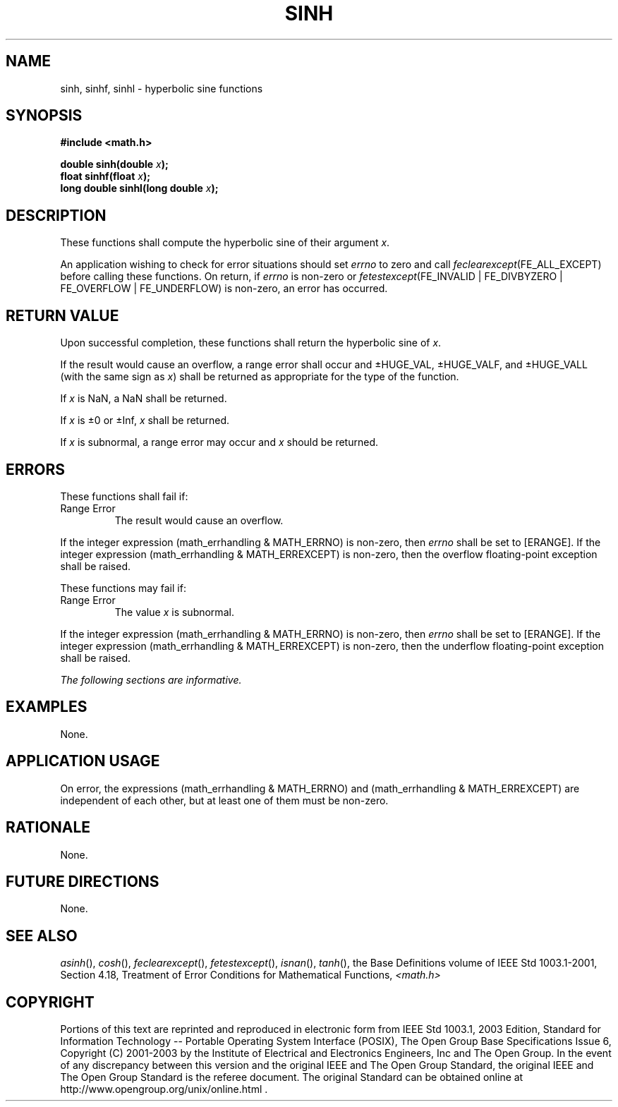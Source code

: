 .\" Copyright (c) 2001-2003 The Open Group, All Rights Reserved 
.TH "SINH" 3 2003 "IEEE/The Open Group" "POSIX Programmer's Manual"
.\" sinh 
.SH NAME
sinh, sinhf, sinhl \- hyperbolic sine functions
.SH SYNOPSIS
.LP
\fB#include <math.h>
.br
.sp
double sinh(double\fP \fIx\fP\fB);
.br
float sinhf(float\fP \fIx\fP\fB);
.br
long double sinhl(long double\fP \fIx\fP\fB);
.br
\fP
.SH DESCRIPTION
.LP
These functions shall compute the hyperbolic sine of their argument
\fIx\fP.
.LP
An application wishing to check for error situations should set \fIerrno\fP
to zero and call
\fIfeclearexcept\fP(FE_ALL_EXCEPT) before calling these functions.
On return, if \fIerrno\fP is non-zero or
\fIfetestexcept\fP(FE_INVALID | FE_DIVBYZERO | FE_OVERFLOW | FE_UNDERFLOW)
is non-zero, an error has occurred.
.SH RETURN VALUE
.LP
Upon successful completion, these functions shall return the hyperbolic
sine of \fIx\fP.
.LP
If the result would cause an overflow, a range error shall occur and
\(+-HUGE_VAL, \(+-HUGE_VALF, and \(+-HUGE_VALL
(with the same sign as \fIx\fP) shall be returned as appropriate for
the type of the function.
.LP
If
\fIx\fP is NaN, a NaN shall be returned.
.LP
If \fIx\fP is \(+-0 or \(+-Inf, \fIx\fP shall be returned.
.LP
If \fIx\fP is subnormal, a range error may occur and \fIx\fP should
be returned. 
.SH ERRORS
.LP
These functions shall fail if:
.TP 7
Range\ Error
The result would cause an overflow. 
.LP
If the integer expression (math_errhandling & MATH_ERRNO) is non-zero,
then \fIerrno\fP shall be set to [ERANGE]. If the
integer expression (math_errhandling & MATH_ERREXCEPT) is non-zero,
then the overflow floating-point exception shall be
raised.
.sp
.LP
These functions may fail if:
.TP 7
Range\ Error
The value \fIx\fP is subnormal. 
.LP
If the integer expression (math_errhandling & MATH_ERRNO) is non-zero,
then \fIerrno\fP shall be set to [ERANGE]. If the
integer expression (math_errhandling & MATH_ERREXCEPT) is non-zero,
then the underflow floating-point exception shall be
raised. 
.sp
.LP
\fIThe following sections are informative.\fP
.SH EXAMPLES
.LP
None.
.SH APPLICATION USAGE
.LP
On error, the expressions (math_errhandling & MATH_ERRNO) and (math_errhandling
& MATH_ERREXCEPT) are independent of
each other, but at least one of them must be non-zero.
.SH RATIONALE
.LP
None.
.SH FUTURE DIRECTIONS
.LP
None.
.SH SEE ALSO
.LP
\fIasinh\fP(), \fIcosh\fP(), \fIfeclearexcept\fP(), \fIfetestexcept\fP(),
\fIisnan\fP(), \fItanh\fP(), the Base Definitions volume of
IEEE\ Std\ 1003.1-2001, Section 4.18, Treatment of Error Conditions
for
Mathematical Functions, \fI<math.h>\fP
.SH COPYRIGHT
Portions of this text are reprinted and reproduced in electronic form
from IEEE Std 1003.1, 2003 Edition, Standard for Information Technology
-- Portable Operating System Interface (POSIX), The Open Group Base
Specifications Issue 6, Copyright (C) 2001-2003 by the Institute of
Electrical and Electronics Engineers, Inc and The Open Group. In the
event of any discrepancy between this version and the original IEEE and
The Open Group Standard, the original IEEE and The Open Group Standard
is the referee document. The original Standard can be obtained online at
http://www.opengroup.org/unix/online.html .
